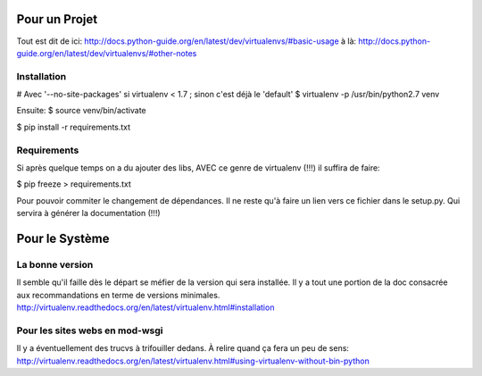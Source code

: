 Pour un Projet
==============
Tout est dit de ici:
http://docs.python-guide.org/en/latest/dev/virtualenvs/#basic-usage
à là:
http://docs.python-guide.org/en/latest/dev/virtualenvs/#other-notes

Installation
------------
# Avec '--no-site-packages' si virtualenv < 1.7 ; sinon c'est déjà le 'default'
$ virtualenv -p /usr/bin/python2.7 venv 

Ensuite:
$ source venv/bin/activate

$ pip install -r requirements.txt

Requirements
------------
Si après quelque temps on a du ajouter des libs, 
AVEC ce genre de virtualenv (!!!)
il suffira de faire:

$ pip freeze > requirements.txt

Pour pouvoir commiter le changement de dépendances.
Il ne reste qu'à faire un lien vers ce fichier dans le setup.py.
Qui servira à générer la documentation (!!!)

Pour le Système
===============
La bonne version
----------------
Il semble qu'il faille dès le départ se méfier de la version qui sera installée.
Il y a tout une portion de la doc consacrée aux recommandations en terme de versions minimales.
http://virtualenv.readthedocs.org/en/latest/virtualenv.html#installation

Pour les sites webs en mod-wsgi
-------------------------------
Il y a éventuellement des trucvs à trifouiller dedans. 
À relire quand ça fera un peu de sens:
http://virtualenv.readthedocs.org/en/latest/virtualenv.html#using-virtualenv-without-bin-python
